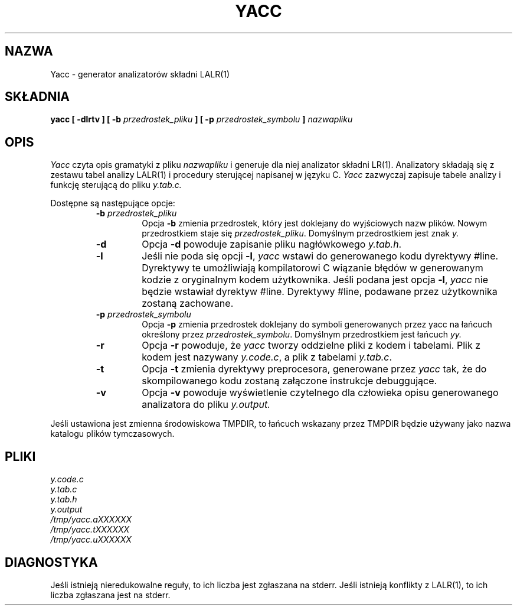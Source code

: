 .\" 2000 PTM Przemek Borys <pborys@dione.ids.pl>
.\"	%W%	%R% (Berkeley) %E%
.\"
.TH YACC 1 "15 lipca 1990"
.UC 6
.SH NAZWA
Yacc \- generator analizatorów składni LALR(1)
.SH SKŁADNIA
.B yacc [ -dlrtv ] [ -b
.I przedrostek_pliku
.B ] [ -p
.I przedrostek_symbolu
.B ]
.I nazwapliku
.SH OPIS
.I Yacc
czyta opis gramatyki z pliku
.I nazwapliku
i generuje dla niej analizator składni LR(1).
Analizatory składają się z zestawu tabel analizy LALR(1) i procedury
sterującej napisanej w języku C.
.I Yacc
zazwyczaj zapisuje tabele analizy i funkcję sterującą do pliku
.IR y.tab.c.
.PP
Dostępne są następujące opcje:
.RS
.TP
\fB-b \fIprzedrostek_pliku\fR
Opcja
.B -b
zmienia przedrostek, który jest doklejany do wyjściowych nazw plików. Nowym
przedrostkiem staje się
.IR przedrostek_pliku .
Domyślnym przedrostkiem jest znak
.IR y.
.TP
.B -d
Opcja \fB-d\fR powoduje zapisanie pliku nagłówkowego
.IR y.tab.h .
.TP
.B -l
Jeśli nie poda się opcji
.BR -l ,
.I yacc
wstawi do generowanego kodu dyrektywy #line. Dyrektywy te umożliwiają
kompilatorowi C wiązanie błędów w generowanym kodzie z oryginalnym kodem
użytkownika.
Jeśli podana jest opcja \fB-l\fR,
.I yacc
nie będzie wstawiał dyrektyw #line.
Dyrektywy #line, podawane przez użytkownika zostaną zachowane.
.TP
\fB-p \fIprzedrostek_symbolu\fR
Opcja
.B -p
zmienia przedrostek doklejany do symboli generowanych przez yacc na łańcuch
określony przez
.IR przedrostek_symbolu .
Domyślnym przedrostkiem jest łańcuch
.IR yy.
.TP
.B -r
Opcja
.B -r
powoduje, że
.I yacc
tworzy oddzielne pliki z kodem i tabelami. Plik z kodem jest nazywany
.IR y.code.c ,
a plik z tabelami
.IR y.tab.c .
.TP
.B -t
Opcja
.B -t
zmienia dyrektywy preprocesora, generowane przez
.I yacc
tak, że do skompilowanego kodu zostaną załączone instrukcje debuggujące.
.TP
.B -v
Opcja
.B -v
powoduje wyświetlenie czytelnego dla człowieka opisu generowanego
analizatora do pliku
.IR y.output.
.RE
.PP
Jeśli ustawiona jest zmienna środowiskowa TMPDIR, to łańcuch wskazany przez
TMPDIR będzie używany jako nazwa katalogu plików tymczasowych.
.SH PLIKI
.IR y.code.c
.br
.IR y.tab.c
.br
.IR y.tab.h
.br
.IR y.output
.br
.IR /tmp/yacc.aXXXXXX
.br
.IR /tmp/yacc.tXXXXXX
.br
.IR /tmp/yacc.uXXXXXX
.SH DIAGNOSTYKA
Jeśli istnieją nieredukowalne reguły, to ich liczba jest zgłaszana na
stderr.
Jeśli istnieją konflikty z LALR(1), to ich liczba zgłaszana jest na stderr.
